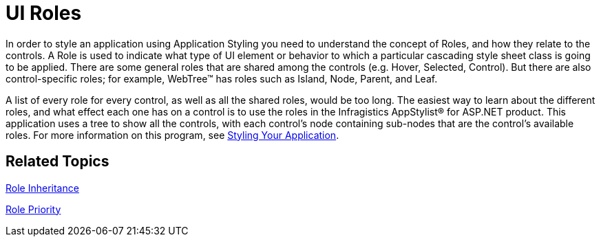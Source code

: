 ﻿////

|metadata|
{
    "name": "web-ui-roles",
    "controlName": [],
    "tags": ["Styling","Tips and Tricks"],
    "guid": "{631E08BC-0EE3-415C-97AC-7FDFE16596D8}",  
    "buildFlags": [],
    "createdOn": "2006-01-12T08:37:40Z"
}
|metadata|
////

= UI Roles

In order to style an application using Application Styling you need to understand the concept of Roles, and how they relate to the controls. A Role is used to indicate what type of UI element or behavior to which a particular cascading style sheet class is going to be applied. There are some general roles that are shared among the controls (e.g. Hover, Selected, Control). But there are also control-specific roles; for example, WebTree™ has roles such as Island, Node, Parent, and Leaf.

A list of every role for every control, as well as all the shared roles, would be too long. The easiest way to learn about the different roles, and what effect each one has on a control is to use the roles in the Infragistics AppStylist® for ASP.NET product. This application uses a tree to show all the controls, with each control's node containing sub-nodes that are the control's available roles. For more information on this program, see link:web-styling-your-application.html[Styling Your Application].

== Related Topics

link:web-role-inheritance.html[Role Inheritance]

link:web-role-priority.html[Role Priority]